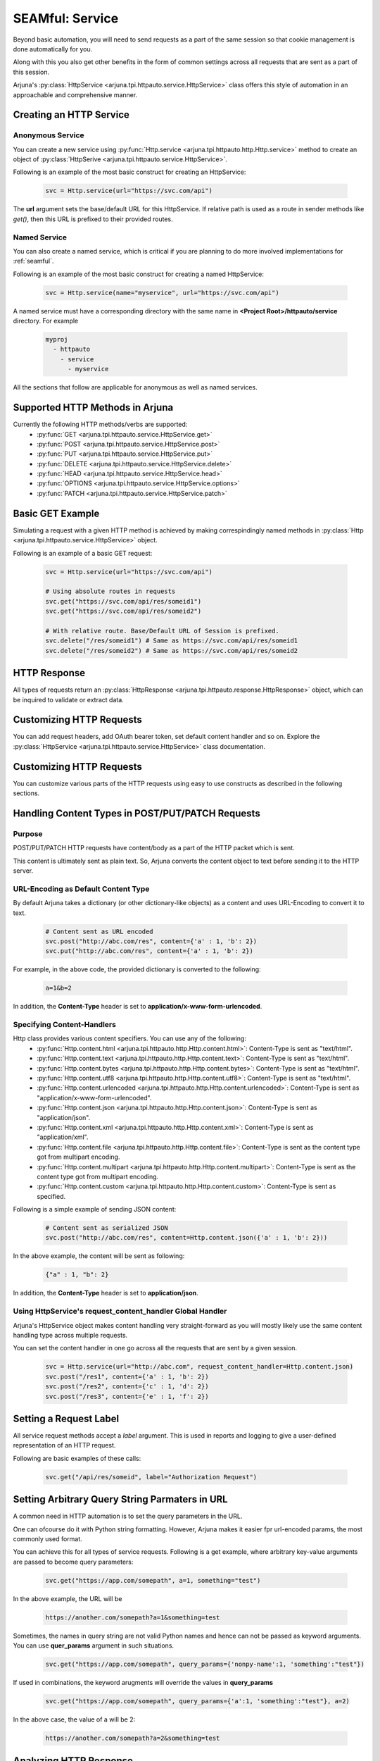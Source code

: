 .. _http_service:

**SEAMful: Service**
====================

Beyond basic automation, you will need to send requests as a part of the same session so that cookie management is done automatically for you.

Along with this you also get other benefits in the form of common settings across all requests that are sent as a part of this session.

Arjuna's :py:class:`HttpService <arjuna.tpi.httpauto.service.HttpService>` class offers this style of automation in an approachable and comprehensive manner.

Creating an **HTTP Service**
----------------------------

.. _anon_http_service:

**Anonymous Service**
^^^^^^^^^^^^^^^^^^^^^

You can create a new service using :py:func:`Http.service <arjuna.tpi.httpauto.http.Http.service>` method to create an object of :py:class:`HttpSerive <arjuna.tpi.httpauto.service.HttpService>`.

Following is an example of the most basic construct for creating an HttpService:

    .. code-block:: python

        svc = Http.service(url="https://svc.com/api")

The **url** argument sets the base/default URL for this HttpService. If relative path is used as a route in sender methods like `get()`, then this URL is prefixed to their provided routes.

.. _named_http_service:

**Named Service**
^^^^^^^^^^^^^^^^^

You can also create a named service, which is critical if you are planning to do more involved implementations for :ref:`seamful`.

Following is an example of the most basic construct for creating a named HttpService:

    .. code-block:: python

        svc = Http.service(name="myservice", url="https://svc.com/api")

A named service must have a corresponding directory with the same name in **<Project Root>/httpauto/service** directory. For example

    .. code-block:: yaml

        myproj
          - httpauto
            - service
              - myservice


All the sections that follow are applicable for anonymous as well as named services.

Supported HTTP Methods in Arjuna
--------------------------------

Currently the following HTTP methods/verbs are supported:
    * :py:func:`GET <arjuna.tpi.httpauto.service.HttpService.get>`
    * :py:func:`POST <arjuna.tpi.httpauto.service.HttpService.post>`
    * :py:func:`PUT <arjuna.tpi.httpauto.service.HttpService.put>`
    * :py:func:`DELETE <arjuna.tpi.httpauto.service.HttpService.delete>`
    * :py:func:`HEAD <arjuna.tpi.httpauto.service.HttpService.head>`
    * :py:func:`OPTIONS <arjuna.tpi.httpauto.service.HttpService.options>`
    * :py:func:`PATCH <arjuna.tpi.httpauto.service.HttpService.patch>`

Basic GET Example
-----------------
Simulating a request with a given HTTP method is achieved by making correspindingly named methods in :py:class:`Http <arjuna.tpi.httpauto.service.HttpService>` object.

Following is an example of a basic GET request:

    .. code-block:: python

        svc = Http.service(url="https://svc.com/api")

        # Using absolute routes in requests
        svc.get("https://svc.com/api/res/someid1")
        svc.get("https://svc.com/api/res/someid2")

        # With relative route. Base/Default URL of Session is prefixed.
        svc.delete("/res/someid1") # Same as https://svc.com/api/res/someid1
        svc.delete("/res/someid2") # Same as https://svc.com/api/res/someid2

HTTP Response
-------------
All types of requests return an :py:class:`HttpResponse <arjuna.tpi.httpauto.response.HttpResponse>` object, which can be inquired to validate or extract data.

Customizing HTTP Requests
-------------------------
You can add request headers, add OAuth bearer token, set default content handler and so on. Explore the :py:class:`HttpService <arjuna.tpi.httpauto.service.HttpService>` class documentation.


.. _request:

Customizing HTTP Requests
-------------------------
You can customize various parts of the HTTP requests using easy to use constructs as described in the following sections.

Handling **Content Types** in **POST/PUT/PATCH** Requests
---------------------------------------------------------

Purpose
^^^^^^^

POST/PUT/PATCH HTTP requests have content/body as a part of the HTTP packet which is sent.

This content is ultimately sent as plain text. So, Arjuna converts the content object to text before sending it to the HTTP server.

URL-Encoding as Default Content Type
^^^^^^^^^^^^^^^^^^^^^^^^^^^^^^^^^^^^

By default Arjuna takes a dictionary (or other dictionary-like objects) as a content and uses URL-Encoding to convert it to text.

    .. code-block:: python

        # Content sent as URL encoded
        svc.post("http://abc.com/res", content={'a' : 1, 'b': 2}) 
        svc.put("http://abc.com/res", content={'a' : 1, 'b': 2})

For example, in the above code, the provided dictionary is converted to the following:

    .. code-block:: text

        a=1&b=2

In addition, the **Content-Type** header is set to **application/x-www-form-urlencoded**.

Specifying Content-Handlers
^^^^^^^^^^^^^^^^^^^^^^^^^^^

Http class provides various content specifiers. You can use any of the following:
    * :py:func:`Http.content.html <arjuna.tpi.httpauto.http.Http.content.html>`: Content-Type is sent as "text/html".
    * :py:func:`Http.content.text <arjuna.tpi.httpauto.http.Http.content.text>`: Content-Type is sent as "text/html".
    * :py:func:`Http.content.bytes <arjuna.tpi.httpauto.http.Http.content.bytes>`: Content-Type is sent as "text/html".
    * :py:func:`Http.content.utf8 <arjuna.tpi.httpauto.http.Http.content.utf8>`: Content-Type is sent as "text/html".
    * :py:func:`Http.content.urlencoded <arjuna.tpi.httpauto.http.Http.content.urlencoded>`: Content-Type is sent as "application/x-www-form-urlencoded".
    * :py:func:`Http.content.json <arjuna.tpi.httpauto.http.Http.content.json>`: Content-Type is sent as "application/json".
    * :py:func:`Http.content.xml <arjuna.tpi.httpauto.http.Http.content.xml>`: Content-Type is sent as "application/xml".
    * :py:func:`Http.content.file <arjuna.tpi.httpauto.http.Http.content.file>`: Content-Type is sent as the content type got from multipart encoding.
    * :py:func:`Http.content.multipart <arjuna.tpi.httpauto.http.Http.content.multipart>`: Content-Type is sent as the content type got from multipart encoding.
    * :py:func:`Http.content.custom <arjuna.tpi.httpauto.http.Http.content.custom>`: Content-Type is sent as specified.

Following is a simple example of sending JSON content:

    .. code-block:: python

        # Content sent as serialized JSON
        svc.post("http://abc.com/res", content=Http.content.json({'a' : 1, 'b': 2}))

In the above example, the content will be sent as following:

    .. code-block:: text

        {"a" : 1, "b": 2}

In addition, the **Content-Type** header is set to **application/json**.

Using **HttpService**'s **request_content_handler** Global Handler
^^^^^^^^^^^^^^^^^^^^^^^^^^^^^^^^^^^^^^^^^^^^^^^^^^^^^^^^^^^^^^^^^^

Arjuna's HttpService object makes content handling very straight-forward as you will mostly likely use the same content handling type across multiple requests.

You can set the content handler in one go across all the requests that are sent by a given session.

    ..  code-block:: python

        svc = Http.service(url="http://abc.com", request_content_handler=Http.content.json)
        svc.post("/res1", content={'a' : 1, 'b': 2})
        svc.post("/res2", content={'c' : 1, 'd': 2})
        svc.post("/res3", content={'e' : 1, 'f': 2})

Setting a **Request Label**
---------------------------

All service request methods accept a `label` argument. This is used in reports and logging to give a user-defined representation of an HTTP request.

Following are basic examples of these calls:

    .. code-block:: python

        svc.get("/api/res/someid", label="Authorization Request")


Setting **Arbitrary Query String Parmaters** in URL
---------------------------------------------------

A common need in HTTP automation is to set the query parameters in the URL.

One can ofcourse do it with Python string formatting. However, Arjuna makes it easier fpr url-encoded params, the most commonly used format.

You can achieve this for all types of service requests. Following is a get example, where arbitrary key-value arguments are passed to become query parameters:

    .. code-block:: python

        svc.get("https://app.com/somepath", a=1, something="test")

In the above example, the URL will be

    .. code-block:: text

        https://another.com/somepath?a=1&something=test

Sometimes, the names in query string are not valid Python names and hence can not be passed as keyword arguments. You can use **quer_params** argument in such situations.

    .. code-block:: python

        svc.get("https://app.com/somepath", query_params={'nonpy-name':1, 'something':"test"})


If used in combinations, the keyword arugments will override the values in **query_params**

    .. code-block:: python

        svc.get("https://app.com/somepath", query_params={'a':1, 'something':"test"}, a=2)

In the above case, the value of a will be 2:

    .. code-block:: text

        https://another.com/somepath?a=2&something=test

.. _response:

Analyzing HTTP Response
-----------------------

Test automation code is not just about interactions with HTTP server. You will typicallly place various checks on what it responds with for a given request.

Arjuna provides various easy to use features for this purpose.

Checking **Expected HTTP Status Code(s)**
-----------------------------------------

**Inquiring**
^^^^^^^^^^^^^

Status code can be easily inquired:

    .. code-block:: python

        response = svc.get("/obj/someid")
        print(response.status_code)    


**Asserting**
^^^^^^^^^^^^^

You can also assert status codes by inquiring `HttpResponse` object as follows:

    .. code-block:: python

        response = svc.get("/obj/someid")
        response.assert_status_codes(200, msg="Your context string")
        response.assert_status_codes({200, 404}, msg="Your context string")


**xcodes** Argument
^^^^^^^^^^^^^^^^^^^

You can set a session request to raise an `HttpUnexpectedStatusCode` exception if expected status code is not got:

    .. code-block:: python

        svc.get("/obj/someid", xcodes=200)


**xcodes** Argument in **strict** Mode
^^^^^^^^^^^^^^^^^^^^^^^^^^^^^^^^^^^^^^

You can set a session request to raise an `AssertionError` exception if expected status code is not got:

    .. code-block:: python

        svc.get("/obj/someid", xcodes=200, strict=True)


The **HttpResponse** Object
---------------------------

If a session request is successful it returns an :py:class:`HttpResponse <arjuna.tpi.httpauto.session.HttpResponse>` object.

It provides you with various properties to assert or extract data.

Basic **Data Extraction**
^^^^^^^^^^^^^^^^^^^^^^^^^

You can easily extract the following data using response properties:

    .. code-block:: python

        #Response headers
        response.headers

        # Status Code
        response.status_code

        # Status Message
        response.status

        # Request Information
        # In case of redirects, this is for the last request
        response.request
        response.url
        response.query_params

**Redirections**
^^^^^^^^^^^^^^^^

An :py:class:`HttpResponse <arjuna.tpi.httpauto.session.HttpResponse>` object maintains all redirect history.

You can get a sequence of all redirect :py:class:`HttpResponse <arjuna.tpi.httpauto.session.HttpResponse>` objects using `redir_history` property.

You can get the last redirect response using `last_redir_response` property.

Handling **Response Content**
^^^^^^^^^^^^^^^^^^^^^^^^^^^^^

You can get formatted as well as un-formatted response content using following properties:
    * `text`: Unformatted content as plain text
    * `html`: Response as an :py:class:`HtmlNode <arjuna.tpi.parser.html.HtmlNode>` object.
    * `json`: Response as a :py:class:`JsonDict <arjuna.tpi.parser.json.JsonDict>` or :py:class:`JsonList <arjuna.tpi.parser.json.JsonList>` object.

Check **Parsing JSON, XML, HTML Files and Strings** section in documentation to know more about how to parse and extract data from these content type.
